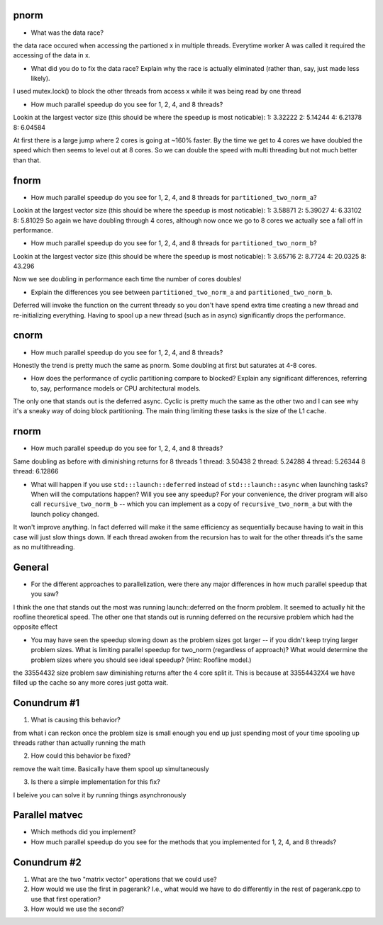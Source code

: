 
pnorm
-----

* What was the data race?
the data race occured when accessing the partioned x in multiple threads. Everytime worker A was called it required the accessing of the data in x. 

* What did you do to fix the data race?  Explain why the race is actually eliminated (rather than, say, just made less likely).
I used mutex.lock() to block the other threads from access x while it was being read by one thread

* How much parallel speedup do you see for 1, 2, 4, and 8 threads?

Lookin at the largest vector size (this should be where the speedup is most noticable):
1: 3.32222 
2: 5.14244 
4: 6.21378
8: 6.04584 

At first there is a large jump where 2 cores is going at ~160% faster. By the time we get to 4 cores we have doubled the speed which then seems to level out at 8 cores. So we can double the speed with multi threading but  not much better than that.

fnorm
-----

* How much parallel speedup do you see for 1, 2, 4, and 8 threads for ``partitioned_two_norm_a``?
Lookin at the largest vector size (this should be where the speedup is most noticable):
1: 3.58871
2: 5.39027
4: 6.33102
8: 5.81029
So again we have doubling through 4 cores, although now once we go to 8 cores we actually see a fall off in performance. 


* How much parallel speedup do you see for 1, 2, 4, and 8 threads for ``partitioned_two_norm_b``? 
Lookin at the largest vector size (this should be where the speedup is most noticable):
1: 3.65716
2: 8.7724
4: 20.0325
8: 43.296

Now we see doubling in performance each time the number of cores doubles! 

* Explain the differences you see between ``partitioned_two_norm_a`` and ``partitioned_two_norm_b``.
Deferred will invoke the function on the current thready so you don't have spend extra time creating a new thread and re-initializing everything. Having to spool up a new thread (such as in async) significantly drops the performance.

cnorm
-----

* How much parallel speedup do you see for 1, 2, 4, and 8 threads?

Honestly the trend is pretty much the same as pnorm. Some doubling at first but saturates at 4-8 cores.

* How does the performance of cyclic partitioning compare to blocked?  Explain any significant differences, referring to, say, performance models or CPU architectural models.

The only one that stands out is the deferred async. Cyclic is pretty much the same as the other two and I can see why it's a sneaky way of doing block partitioning.  The main thing limiting these tasks is the size of the L1 cache. 


rnorm
-----

* How much parallel speedup do you see for 1, 2, 4, and 8 threads?
Same doubling as before with diminishing returns for 8 threads
1 thread:     3.50438 
2 thread:    5.24288 
4 thread:     5.26344  
8 thread:   6.12866

* What will happen if you use ``std:::launch::deferred`` instead of ``std:::launch::async`` when launching tasks?  When will the computations happen?  Will you see any speedup?  For your convenience, the driver program will also call ``recursive_two_norm_b`` -- which you can implement as a copy of ``recursive_two_norm_a`` but with the launch policy changed.
It won't improve anything. In fact deferred will make it the same efficiency as sequentially because having to wait in this case will just slow things down. If each thread awoken from the recursion has to wait for the other threads it's the same as no multithreading. 

General
-------

* For the different approaches to parallelization, were there any major differences in how much parallel speedup that you saw?

I think the one that stands out the most was running launch::deferred on the fnorm problem. It seemed to actually hit the roofline theoretical speed. The other one that stands out is running deferred on the recursive problem which had the opposite effect


* You may have seen the speedup slowing down as the problem sizes got larger -- if you didn't keep trying larger problem sizes.  What is limiting parallel speedup for two_norm (regardless of approach)?  What would determine the problem sizes where you should see ideal speedup?  (Hint: Roofline model.)

the 33554432 size problem saw diminishing returns after the 4 core split it. This is because at 33554432X4 we have filled up the cache so any more cores just gotta wait. 


Conundrum #1
------------

1. What is causing this behavior?

from what i can reckon once the problem size is small enough you end up just spending most of your time spooling up threads rather than actually running the math

2. How could this behavior be fixed?

remove the wait time. Basically have them spool up simultaneously

3. Is there a simple implementation for this fix?

I beleive you can solve it by running things asynchronously


Parallel matvec
---------------

* Which methods did you implement?

* How much parallel speedup do you see for the methods that you implemented for 1, 2, 4, and 8 threads?



Conundrum #2
------------

1. What are the two "matrix vector" operations that we could use?

2. How would we use the first in pagerank?  I.e., what would we have to do differently in the rest of pagerank.cpp to use that first operation?

3. How would we use the second?
